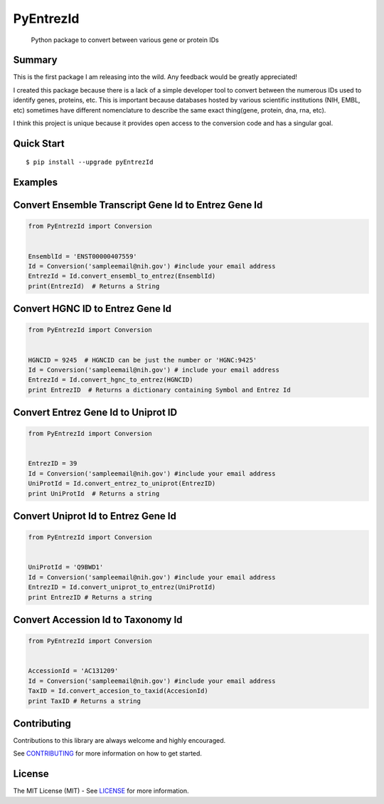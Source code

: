 PyEntrezId
==========

    Python package to convert between various gene or protein IDs

.. image:: https://travis-ci.org/lwgray/pyEntrezId.svg?branch=master
   :target: https://travis-ci.org/lwgray/pyEntrezId
.. image:: https://coveralls.io/repos/github/lwgray/pyEntrezId/badge.svg?branch=master
   :target: https://coveralls.io/github/lwgray/pyEntrezId?branch=master    
.. image:: https://img.shields.io/pypi/v/pyEntrezId.svg
   :target: https://pypi.python.org/pypi/pyEntrezId
.. image:: https://img.shields.io/pypi/pyversions/PyEntrezId.svg
   :target: https://pypi.python.org/pypi/PyEntrezId
.. image:: https://img.shields.io/badge/license-MIT-blue.svg
   :target: https://raw.githubusercontent.com/lwgray/lwgray/pyEntrezId/master/LICENSE


Summary
-------

This is the first package I am releasing into the wild. Any feedback would be greatly appreciated!

I created this package because there is a lack of a simple developer tool to convert between the numerous IDs used to identify genes, proteins, etc.  This is important because databases hosted by various scientific institutions (NIH, EMBL, etc) sometimes have different nomenclature to describe the same exact thing(gene, protein, dna, rna, etc).

I think this project is unique because it provides open access to the conversion code and has a singular goal.

Quick Start
-----------

::

    $ pip install --upgrade pyEntrezId

Examples
--------

Convert Ensemble Transcript Gene Id to Entrez Gene Id
-----------------------------------------------------

.. code:: python

    from PyEntrezId import Conversion
    
    
    EnsemblId = 'ENST00000407559'
    Id = Conversion('sampleemail@nih.gov') #include your email address
    EntrezId = Id.convert_ensembl_to_entrez(EnsemblId)
    print(EntrezId)  # Returns a String


Convert HGNC ID to Entrez Gene Id
---------------------------------

.. code:: python

    from PyEntrezId import Conversion
    
    
    HGNCID = 9245  # HGNCID can be just the number or 'HGNC:9425'
    Id = Conversion('sampleemail@nih.gov') # include your email address
    EntrezId = Id.convert_hgnc_to_entrez(HGNCID)
    print EntrezID  # Returns a dictionary containing Symbol and Entrez Id


Convert Entrez Gene Id to Uniprot ID
------------------------------------

.. code:: python

    from PyEntrezId import Conversion
    
    
    EntrezID = 39
    Id = Conversion('sampleemail@nih.gov') #include your email address
    UniProtId = Id.convert_entrez_to_uniprot(EntrezID)
    print UniProtId  # Returns a string


Convert Uniprot Id to Entrez Gene Id
------------------------------------

.. code:: python

    from PyEntrezId import Conversion
    
    
    UniProtId = 'Q9BWD1'
    Id = Conversion('sampleemail@nih.gov') #include your email address
    EntrezID = Id.convert_uniprot_to_entrez(UniProtId)
    print EntrezID # Returns a string


Convert Accession Id to Taxonomy Id
-----------------------------------

.. code:: python

    from PyEntrezId import Conversion
    
    
    AccessionId = 'AC131209'
    Id = Conversion('sampleemail@nih.gov') #include your email address
    TaxID = Id.convert_accesion_to_taxid(AccesionId)
    print TaxID # Returns a string

Contributing
------------

Contributions to this library are always welcome and highly encouraged.

See `CONTRIBUTING`_ for more information on how to get started.

.. _CONTRIBUTING: https://github.com/GoogleCloudPlatform/gcloud-python/blob/master/CONTRIBUTING.rst

License
-------

The MIT License (MIT) - See `LICENSE`_ for more information.

.. _LICENSE: https://github.com/lwgray/PyEntrezID/blob/master/LICENSE
